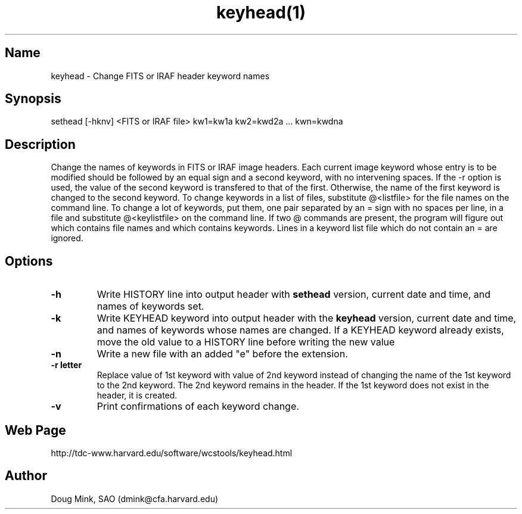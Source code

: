 .TH keyhead(1) WCSTools "6 July 2001"
.SH Name
keyhead \- Change FITS or IRAF header keyword names
.SH Synopsis
sethead [-hknv] <FITS or IRAF file> kw1=kw1a kw2=kwd2a ... kwn=kwdna
.SH Description
Change the names of keywords in FITS or IRAF image headers.  Each current
image keyword whose entry is to be modified should be followed by an
equal sign and a second keyword, with no intervening spaces.
If the -r option is used, the value of the second keyword is transfered
to that of the first. Otherwise, the name of the first keyword is changed
to the second keyword.
To change keywords in a list of files, substitute @<listfile> for the file
names on the command line.  To change a lot of keywords, put them, one 
pair separated by an = sign with no spaces per line, in a file and
substitute @<keylistfile> on the command line.  If two @ commands are
present, the program will figure out which contains file names and which
contains keywords.  Lines in a keyword list file which do not contain
an = are ignored.

.SH Options
.TP
.B \-h
Write HISTORY line into output header with 
.B sethead
version, current date and time, and names of keywords set.
.TP
.B \-k
Write KEYHEAD keyword into output header with the
.B keyhead
version, current date and time, and names of keywords whose names are changed.
If a KEYHEAD keyword already exists, move the old value to a
HISTORY line before writing the new value
.TP
.B \-n
Write a new file with an added "e" before the extension.
.TP
.B \-r letter
Replace value of 1st keyword with value of 2nd keyword instead of changing
the name of the 1st keyword to the 2nd keyword.  The 2nd keyword remains in
the header.  If the 1st keyword does not exist in the header, it is created.
.TP
.B \-v
Print confirmations of each keyword change.

.SH Web Page
http://tdc-www.harvard.edu/software/wcstools/keyhead.html

.SH Author
Doug Mink, SAO (dmink@cfa.harvard.edu)

